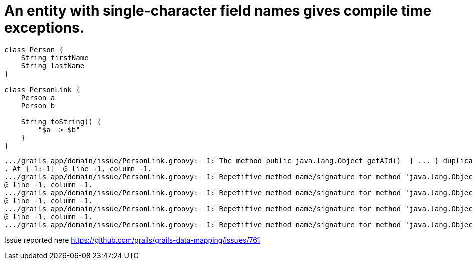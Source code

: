 = An entity with single-character field names gives compile time exceptions.

[source,groovy]
----
class Person {
    String firstName
    String lastName
}

class PersonLink {
    Person a
    Person b

    String toString() {
        "$a -> $b"
    }
}
----

    .../grails-app/domain/issue/PersonLink.groovy: -1: The method public java.lang.Object getAId()  { ... } duplicates another method of the same signature
    . At [-1:-1]  @ line -1, column -1.
    .../grails-app/domain/issue/PersonLink.groovy: -1: Repetitive method name/signature for method 'java.lang.Object getAId()' in class 'issue.PersonLink'.
    @ line -1, column -1.
    .../grails-app/domain/issue/PersonLink.groovy: -1: Repetitive method name/signature for method 'java.lang.Object getBId()' in class 'issue.PersonLink'.
    @ line -1, column -1.
    .../grails-app/domain/issue/PersonLink.groovy: -1: Repetitive method name/signature for method 'java.lang.Object getAId()' in class 'issue.PersonLink'.
    @ line -1, column -1.
    .../grails-app/domain/issue/PersonLink.groovy: -1: Repetitive method name/signature for method 'java.lang.Object getBId()' in class 'issue.PersonLink'.

Issue reported here https://github.com/grails/grails-data-mapping/issues/761
